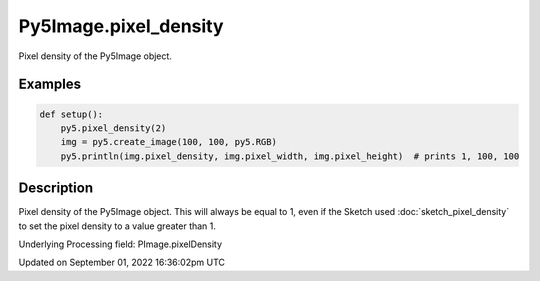 Py5Image.pixel_density
======================

Pixel density of the Py5Image object.

Examples
--------

.. raw:: html

    <div class="example-table">

.. raw:: html

    <div class="example-row"><div class="example-cell-image">

.. raw:: html

    </div><div class="example-cell-code">

.. code:: python

    def setup():
        py5.pixel_density(2)
        img = py5.create_image(100, 100, py5.RGB)
        py5.println(img.pixel_density, img.pixel_width, img.pixel_height)  # prints 1, 100, 100

.. raw:: html

    </div></div>

.. raw:: html

    </div>

Description
-----------

Pixel density of the Py5Image object. This will always be equal to 1, even if the Sketch used :doc:`sketch_pixel_density` to set the pixel density to a value greater than 1.

Underlying Processing field: PImage.pixelDensity

Updated on September 01, 2022 16:36:02pm UTC

